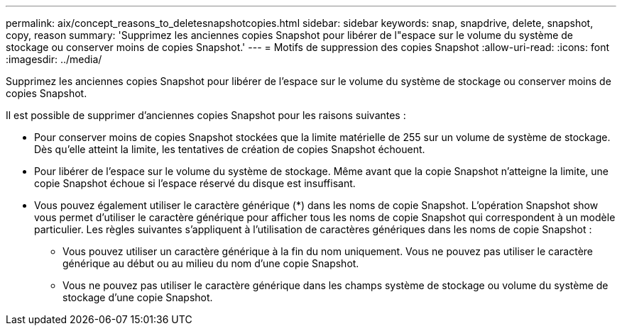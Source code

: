 ---
permalink: aix/concept_reasons_to_deletesnapshotcopies.html 
sidebar: sidebar 
keywords: snap, snapdrive, delete, snapshot, copy, reason 
summary: 'Supprimez les anciennes copies Snapshot pour libérer de l"espace sur le volume du système de stockage ou conserver moins de copies Snapshot.' 
---
= Motifs de suppression des copies Snapshot
:allow-uri-read: 
:icons: font
:imagesdir: ../media/


[role="lead"]
Supprimez les anciennes copies Snapshot pour libérer de l'espace sur le volume du système de stockage ou conserver moins de copies Snapshot.

Il est possible de supprimer d'anciennes copies Snapshot pour les raisons suivantes :

* Pour conserver moins de copies Snapshot stockées que la limite matérielle de 255 sur un volume de système de stockage. Dès qu'elle atteint la limite, les tentatives de création de copies Snapshot échouent.
* Pour libérer de l'espace sur le volume du système de stockage. Même avant que la copie Snapshot n'atteigne la limite, une copie Snapshot échoue si l'espace réservé du disque est insuffisant.
* Vous pouvez également utiliser le caractère générique (*) dans les noms de copie Snapshot. L'opération Snapshot show vous permet d'utiliser le caractère générique pour afficher tous les noms de copie Snapshot qui correspondent à un modèle particulier. Les règles suivantes s'appliquent à l'utilisation de caractères génériques dans les noms de copie Snapshot :
+
** Vous pouvez utiliser un caractère générique à la fin du nom uniquement. Vous ne pouvez pas utiliser le caractère générique au début ou au milieu du nom d'une copie Snapshot.
** Vous ne pouvez pas utiliser le caractère générique dans les champs système de stockage ou volume du système de stockage d'une copie Snapshot.



